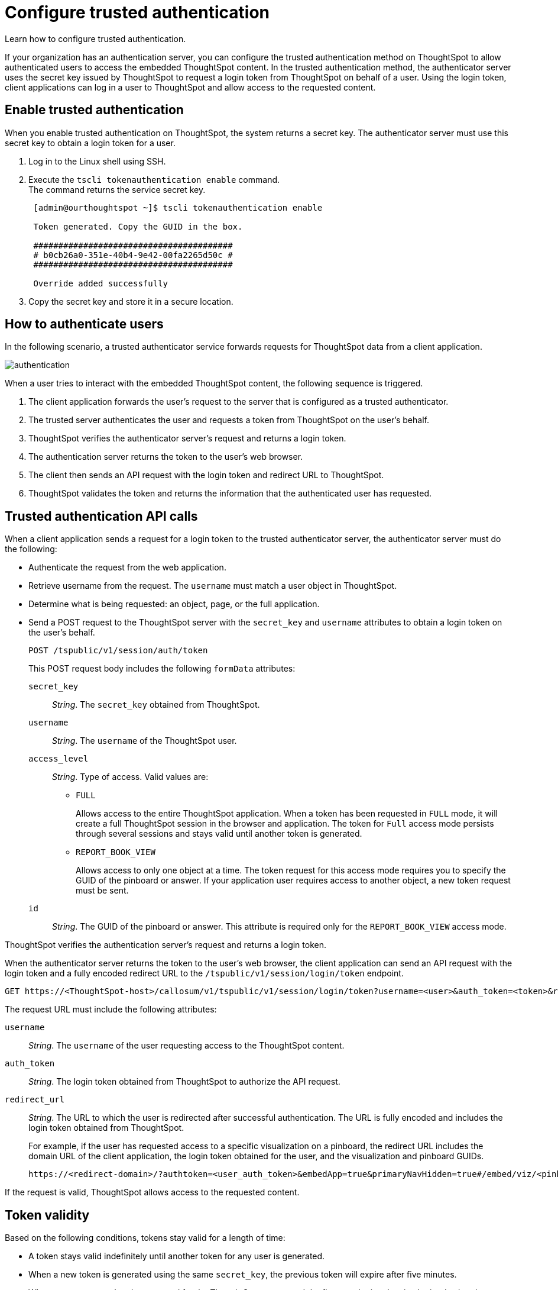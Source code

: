 = Configure trusted authentication
:last_updated: 04/05/2022
:experimental:
:linkattrs:

Learn how to configure trusted authentication.

If your organization has an authentication server, you can configure the trusted authentication method on ThoughtSpot to allow authenticated users to access the embedded ThoughtSpot content.
In the trusted authentication method, the authenticator server uses the secret key issued by ThoughtSpot to request a login token from ThoughtSpot on behalf of a user. Using the login token, client applications can log in a user to ThoughtSpot and allow access to the requested content.

== Enable trusted authentication

When you enable trusted authentication on ThoughtSpot, the system returns a secret key. The authenticator server  must use this secret key to obtain a login token for a user.

. Log in to the Linux shell using SSH.
. Execute the `tscli tokenauthentication enable` command. +
The command returns the service secret key. +

+
[source,SHELL]
----
 [admin@ourthoughtspot ~]$ tscli tokenauthentication enable

 Token generated. Copy the GUID in the box.

 ########################################
 # b0cb26a0-351e-40b4-9e42-00fa2265d50c #
 ########################################

 Override added successfully
----
+
. Copy the secret key and store it in a secure location.


== How to authenticate users

In the following scenario, a trusted authenticator service forwards requests for ThoughtSpot data from a client application.

image::authentication.png[]

When a user tries to interact with the embedded ThoughtSpot content, the following sequence is triggered.

. The client application forwards the user's request to the server that is configured as a trusted authenticator.
. The trusted server authenticates the user and requests a token from ThoughtSpot on the user's behalf.
. ThoughtSpot verifies the authenticator server's request and returns a login token.
. The authentication server returns the token to the user's web browser.
. The client then sends an API request with the login token and redirect URL to ThoughtSpot.
. ThoughtSpot validates the token and returns the information that the authenticated user has requested.

== Trusted authentication API calls

When a client application sends a request for a login token to the trusted authenticator server, the authenticator server must do the following: +

* Authenticate the request from the web application. +
* Retrieve username from the request. The `username` must match a user object in ThoughtSpot. +
* Determine what is being requested: an object, page, or the full application.
* Send a POST request to the ThoughtSpot server with the `secret_key` and `username`  attributes to obtain a login token on the user's behalf.
+
----
POST /tspublic/v1/session/auth/token
----
+
This POST request body includes the following `formData` attributes:

`secret_key`::

__String__. The `secret_key` obtained from ThoughtSpot.

`username`::
+
__String__. The `username` of the ThoughtSpot user.

`access_level`::
+
__String__. Type of access. Valid values are:

** `FULL`
+
Allows access to the entire ThoughtSpot application. When a token has been requested in `FULL` mode, it will create a full ThoughtSpot session in the browser and application. The token for `Full` access mode persists through several sessions and stays valid until another token is generated.


** `REPORT_BOOK_VIEW`
+
Allows access to only one object at a time. The token request for this access mode requires you to specify the GUID of the pinboard or answer. If your application user requires access to another object, a new token request must be sent.

`id`::
+
__String__. The GUID of the pinboard or answer.
This attribute is required only for the `REPORT_BOOK_VIEW` access mode.

ThoughtSpot verifies the authentication server's request and returns a login token.

When the authenticator server returns the token to the user's web browser, the client application can send an API request with the login token and a fully encoded redirect URL to the  `/tspublic/v1/session/login/token` endpoint.

[source, HTML]
----
GET https://<ThoughtSpot-host>/callosum/v1/tspublic/v1/session/login/token?username=<user>&auth_token=<token>&redirect_url=<full-encoded-url-with-auth-token>
----
The request URL must include the following attributes:

`username`::
+
_String_. The `username` of the user requesting access to the ThoughtSpot content.

`auth_token`::
+
_String_. The login token obtained from ThoughtSpot to authorize the API request.

`redirect_url`::
+
_String_. The URL to which the user is redirected after successful authentication. The URL is fully encoded and includes the login token obtained from ThoughtSpot.
+
For example, if the user has requested access to a specific visualization on a pinboard, the redirect URL includes the domain URL of the client application, the login token obtained for the user, and the visualization and pinboard GUIDs.

+
[source, HTML]
----
https://<redirect-domain>/?authtoken=<user_auth_token>&embedApp=true&primaryNavHidden=true#/embed/viz/<pinboard_id>/<visualization_id>
----

If the request is valid, ThoughtSpot allows access to the requested content.

== Token validity

Based on the following conditions, tokens stay valid for a length of time:

* A token stays valid indefinitely until another token for any user is generated.
* When a new token is generated using the same `secret_key`, the previous token will expire after five minutes.
* When a new `secret_key` is generated for the ThoughtSpot server and the first new login token is obtained using the new `secret_key`, all tokens generated using the previous `secret_key` become invalid.
* If users make multiple attempts to log in to ThoughtSpot using an invalid or expired token, they may get locked out of their accounts.

To set a consistent five-minute expiration time, you can generate a second token to start the expiration clock for the previous login token sent to the user’s browser.

== Disable trusted authentication

To disable the trusted authentication service:

. Log in to the Linux shell using SSH.
. Execute the `tscli tokenauthentication disable` command. +

[source,text]
----
tscli tokenauthentication disable
----

[NOTE]
====
When you disable trusted authentication, the secret key becomes invalid. Your application may become inoperable until you generate another secret key and obtain a new login token.
====